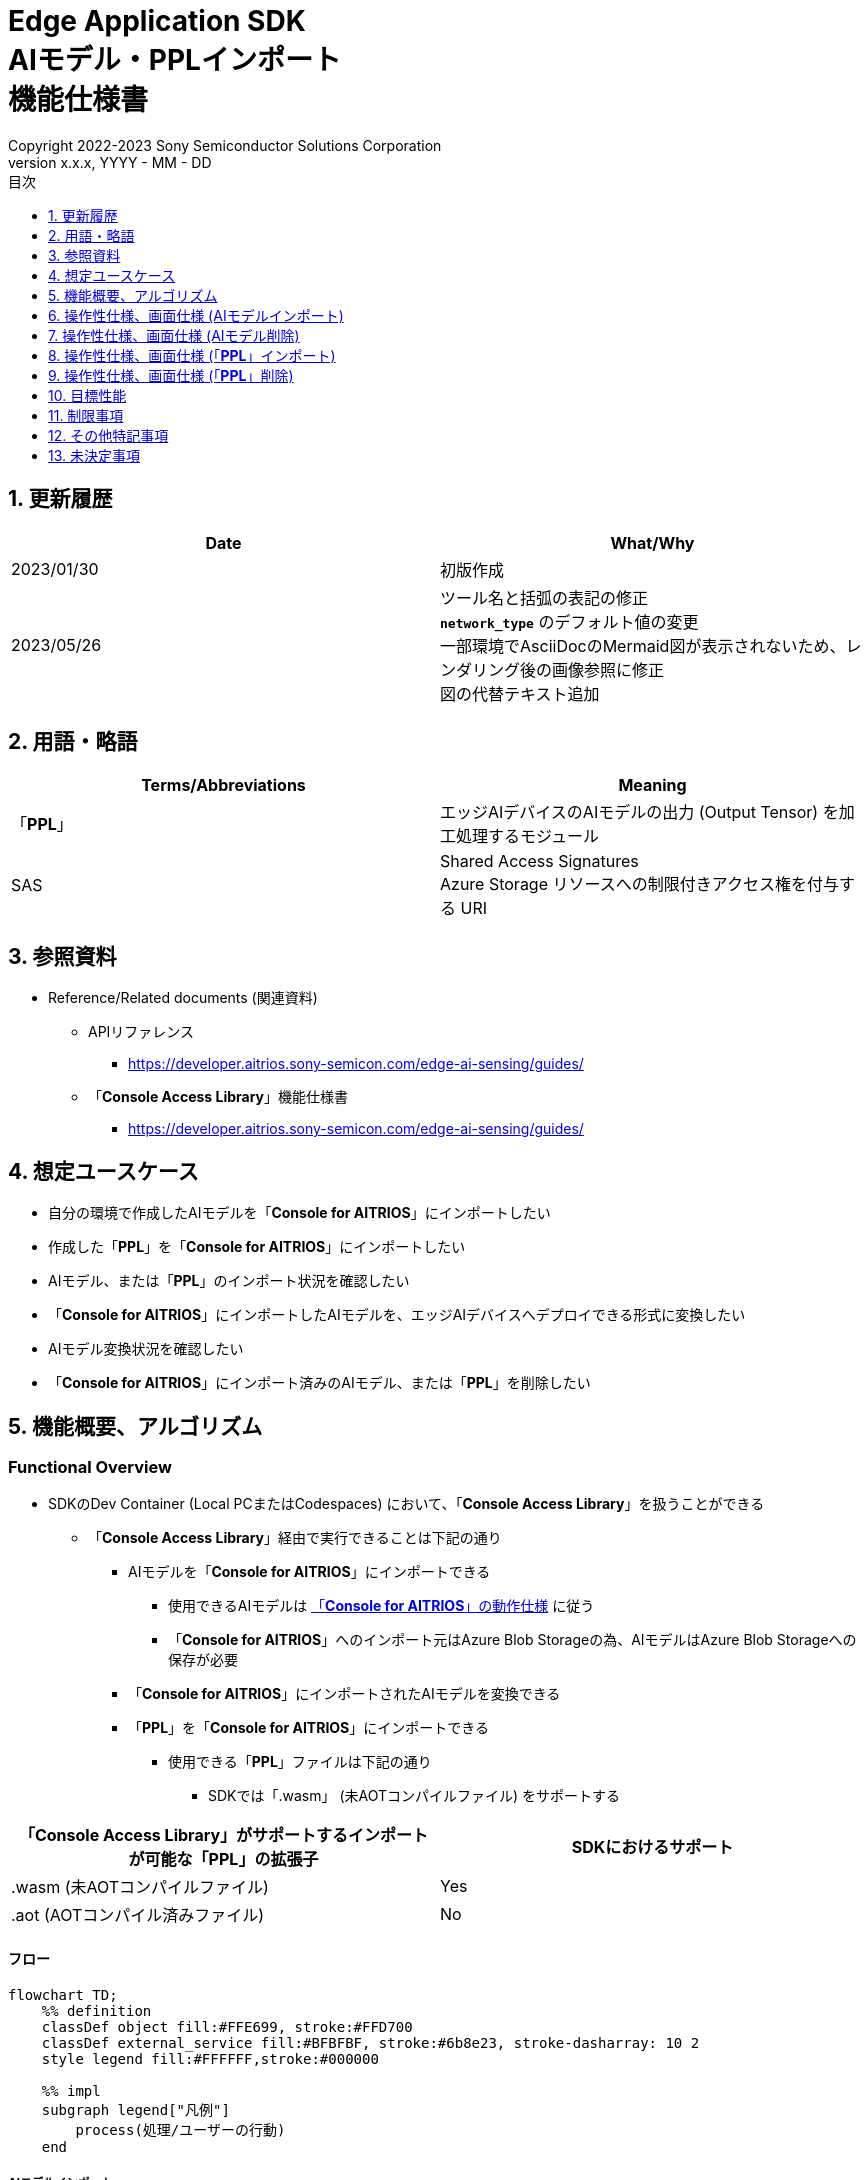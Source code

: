 = Edge Application SDK pass:[<br/>] AIモデル・PPLインポート pass:[<br/>] 機能仕様書 pass:[<br/>]
:sectnums:
:sectnumlevels: 1
:author: Copyright 2022-2023 Sony Semiconductor Solutions Corporation
:version-label: Version 
:revnumber: x.x.x
:revdate: YYYY - MM - DD
:trademark-desc: AITRIOS™、およびそのロゴは、ソニーグループ株式会社またはその関連会社の登録商標または商標です。
:toc:
:toc-title: 目次
:toclevels: 1
:chapter-label:
:lang: ja

== 更新履歴

|===
|Date |What/Why

|2023/01/30
|初版作成

|2023/05/26
|ツール名と括弧の表記の修正 + 
`**network_type**` のデフォルト値の変更 + 
一部環境でAsciiDocのMermaid図が表示されないため、レンダリング後の画像参照に修正 + 
図の代替テキスト追加

|===

== 用語・略語
|===
|Terms/Abbreviations |Meaning 

|「**PPL**」
|エッジAIデバイスのAIモデルの出力 (Output Tensor) を加工処理するモジュール

|SAS
|Shared Access Signatures +
Azure Storage リソースへの制限付きアクセス権を付与する URI

|===

== 参照資料

* Reference/Related documents (関連資料)
[[anchor-ref]]
** APIリファレンス
*** https://developer.aitrios.sony-semicon.com/edge-ai-sensing/guides/

** 「**Console Access Library**」機能仕様書
*** https://developer.aitrios.sony-semicon.com/edge-ai-sensing/guides/

== 想定ユースケース

* 自分の環境で作成したAIモデルを「**Console for AITRIOS**」にインポートしたい

* 作成した「**PPL**」を「**Console for AITRIOS**」にインポートしたい

* AIモデル、または「**PPL**」のインポート状況を確認したい

* 「**Console for AITRIOS**」にインポートしたAIモデルを、エッジAIデバイスへデプロイできる形式に変換したい

* AIモデル変換状況を確認したい

* 「**Console for AITRIOS**」にインポート済みのAIモデル、または「**PPL**」を削除したい

== 機能概要、アルゴリズム

=== Functional Overview

* SDKのDev Container (Local PCまたはCodespaces) において、「**Console Access Library**」を扱うことができる

** 「**Console Access Library**」経由で実行できることは下記の通り

*** AIモデルを「**Console for AITRIOS**」にインポートできる

**** 使用できるAIモデルは https://developer.aitrios.sony-semicon.com/edge-ai-sensing/system-overview/[「**Console for AITRIOS**」の動作仕様] に従う

**** 「**Console for AITRIOS**」へのインポート元はAzure Blob Storageの為、AIモデルはAzure Blob Storageへの保存が必要

*** 「**Console for AITRIOS**」にインポートされたAIモデルを変換できる

*** 「**PPL**」を「**Console for AITRIOS**」にインポートできる

**** 使用できる「**PPL**」ファイルは下記の通り

***** SDKでは「.wasm」 (未AOTコンパイルファイル) をサポートする

|===
|「**Console Access Library**」がサポートするインポートが可能な「**PPL**」の拡張子 |SDKにおけるサポート 

|.wasm (未AOTコンパイルファイル)
|Yes

|.aot (AOTコンパイル済みファイル)
|No

|===

==== フロー

[source,mermaid, target="凡例"]
----
flowchart TD;
    %% definition
    classDef object fill:#FFE699, stroke:#FFD700
    classDef external_service fill:#BFBFBF, stroke:#6b8e23, stroke-dasharray: 10 2
    style legend fill:#FFFFFF,stroke:#000000

    %% impl
    subgraph legend["凡例"]
        process(処理/ユーザーの行動)
    end
----

===== AIモデルインポート
* フロー

[source,mermaid, target="AIモデルインポート フロー"]
----
flowchart TD
    %% definition
    classDef object fill:#FFE699, stroke:#FFD700

    start((Start))
    id2(システムクライアント認証用Notebook実行)
    id3(AIモデル情報一覧取得用Notebook実行)
    id4("AIモデルインポート用Notebook実行向け設定ファイル作成・編集")
    id5(AIモデルインポート用Notebook実行)
    finish(((Finish)))

    %% impl
    start --> id2
    id2 --> id3
    id3 --> id4
    id4 --> id5
    id5 --> finish
----

* フロー詳細
. システムクライアント認証用Notebook実行

. AIモデル情報一覧取得用Notebook実行

** 「**Console for AITRIOS**」にインポート済みの `**model_id**` が必要な場合にAIモデル情報一覧取得用Notebookを実行する

*** 下記のケースを想定

**** 「**Console for AITRIOS**」へインポート済みのAIモデルをバージョンアップしたい

**** 「**Console for AITRIOS**」のAIモデルインポート状態を確認したい

**** 「**Console for AITRIOS**」のAIモデルの変換状況を確認したい

. AIモデルインポート用Notebook実行向け設定ファイル作成・編集

** 設定ファイル<<anchor-conf, configuration.json>>を作成、編集してNotebook実行時の設定を行う

. AIモデルインポート用Notebook実行

** 下記の機能を持つNotebookを実行する

*** AIモデルを「**Console for AITRIOS**」へインポート

*** 「**Console for AITRIOS**」のAIモデルインポート状態を確認

*** 「**Console for AITRIOS**」へインポートしたAIモデルを変換

*** AIモデルの変換状況を確認

===== AIモデル削除
* フロー

[source,mermaid, target="AIモデル削除 フロー"]
----
flowchart TD
    %% definition
    classDef object fill:#FFE699, stroke:#FFD700

    start((Start))
    id1(システムクライアント認証用Notebook実行)
    id2(AIモデル情報一覧取得用Notebook実行)
    id3("AIモデル削除用Notebook実行向け設定ファイル作成・編集")
    id4(AIモデル削除用Notebook実行)
    finish(((Finish)))

    %% impl
    start --> id1
    id1 --> id2
    id2 --> id3
    id3 --> id4
    id4 --> finish
----

* フロー詳細
. システムクライアント認証用Notebook実行

. AIモデル情報一覧取得用Notebook実行

** AIモデル情報一覧取得用Notebookを実行して、「**Console for AITRIOS**」へインポート済みの `**model_id**` を取得する

. AIモデル削除用Notebook実行向け設定ファイル作成・編集

** 設定ファイル<<anchor-conf-del, configuration.json>>を作成、編集してNotebook実行時の設定を行う

. AIモデル削除用Notebook実行

** AIモデル削除用Notebook実行して、「**Console for AITRIOS**」から対象のAIモデルを削除する

===== 「**PPL**」インポート
* フロー

[source,mermaid, target="PPLインポート フロー"]
----
flowchart TD
    %% definition
    classDef object fill:#FFE699, stroke:#FFD700

    start((Start))
    id1("インポートするPPLを用意")
    id2(システムクライアント認証用Notebook実行)
    id3(PPL情報一覧取得用Notebook実行)
    id4("PPLインポート用Notebook実行向け設定ファイル作成・編集")
    id5(PPLインポート用Notebook実行)
    finish(((Finish)))

    %% impl
    start --> id1
    id1 --> id2
    id2 --> id3
    id3 --> id4
    id4 --> id5
    id5 --> finish
----

* フロー詳細
. インポートする「**PPL**」を用意

** インポートする「**PPL**」を、SDK実行環境へ格納する

. システムクライアント認証用Notebook実行

. 「**PPL**」情報一覧取得用Notebook実行

** 「**Console for AITRIOS**」にインポート済みの `**app_name**` 、 `**version_number**` が必要な場合に「**PPL**」情報一覧取得用Notebookを実行する

*** 下記のケースを想定

**** 「**Console for AITRIOS**」上の「**PPL**」インポート状態を確認したい

. 「**PPL**」インポート用Notebook実行向け設定ファイル作成・編集

** 設定ファイル<<anchor-conf-ppl, configuration.json>>を作成、編集してNotebook実行時の設定を行う

. 「**PPL**」インポート用Notebook実行

** 下記の機能を持つNotebookを実行する

*** 「**PPL**」をBase64形式でエンコード

*** 「**PPL**」を「**Console for AITRIOS**」へインポート

*** 「**Console for AITRIOS**」上の「**PPL**」インポート状態を確認

===== 「**PPL**」削除
* フロー

[source,mermaid, target="PPL削除 フロー"]
----
flowchart TD
    %% definition
    classDef object fill:#FFE699, stroke:#FFD700

    start((Start))
    id1(システムクライアント認証用Notebook実行)
    id2(PPL情報一覧取得用Notebook実行)
    id3("PPL削除用Notebook実行向け設定ファイル作成・編集")
    id4(PPL削除用Notebook実行)
    finish(((Finish)))

    %% impl
    start --> id1
    id1 --> id2
    id2 --> id3
    id3 --> id4
    id4 --> finish
----

* フロー詳細
. システムクライアント認証用Notebook実行

. 「**PPL**」情報一覧取得用Notebook実行

** 「**PPL**」情報一覧取得用Notebookを実行して、「**Console for AITRIOS**」へインポート済みの `**app_name**` 、 `**version_number**` を取得する

. 「**PPL**」削除用Notebook実行向け設定ファイル作成・編集

** 設定ファイル<<anchor-conf-ppl-del, configuration.json>>を作成、編集してNotebook実行時の設定を行う

. 「**PPL**」削除用Notebook実行

** 「**PPL**」削除用Notebook実行して、「**Console for AITRIOS**」から対象の「**PPL**」を削除する

==== シーケンス

===== AIモデルインポート

[source,mermaid, target="AIモデルインポート シーケンス"]
----
%%{init:{'themeCSS':'text.actor {font-size:18px !important;} .messageText {font-size:18px !important;} .loopText {font-size:18px !important;} .noteText {font-size:18px !important;}'}}%%
sequenceDiagram
  participant user as User
  participant container as Dev Container
  participant console as Console<br>for AITRIOS

  user->>container: システムクライアント認証用<br>Notebook実行
  opt 任意で実行する
    user->>container: AIモデル情報一覧取得用<br>Notebook実行
  end
  user->>container: AIモデルインポート用<br>Notebook実行向け<br>設定ファイル作成・編集
  user->>container: AIモデルインポート用<br>Notebook実行<br> (AIモデルインポートセル)

  container->>console: AIモデルインポートAPI実行
  console-->>container: レスポンス
  container-->>user: 結果表示

  user->>container: AIモデルインポート用<br>Notebook実行<br> (AIモデルインポート結果確認セル)
  container->>console: AIモデル情報取得API実行
  console-->>container: レスポンス
  container-->>user: 結果表示

  user->>container: AIモデルインポート用<br>Notebook実行<br> (AIモデル変換セル)
  container->>+console: AIモデル変換API実行
  console-->>container: レスポンス
  container-->>user: 結果表示
  Note over container, console: AIモデル変換は<br>Console for AITRIOS上で<br>実行されるため、<br>レスポンスが返ってきてから<br>数十分待つ可能性あり

  opt 任意で複数回実行する
    user->>container: AIモデルインポート用<br>Notebook実行<br> (AIモデル変換状況確認セル)
    container->>console: AIモデル変換状況<br>取得API実行
    console-->>-container: レスポンス
    container-->>user: 結果表示
  end
----

===== AIモデル削除

[source,mermaid, target="AIモデル削除 シーケンス"]
----
%%{init:{'themeCSS':'text.actor {font-size:18px !important;} .messageText {font-size:18px !important;} .loopText {font-size:18px !important;} .noteText {font-size:18px !important;}'}}%%
sequenceDiagram
  participant user as User
  participant container as Dev Container
  participant console as Console<br>for AITRIOS

  user->>container: システムクライアント認証用Notebook実行
  user->>container: AIモデル情報一覧取得用Notebook実行
  user->>container: AIモデル削除用Notebook実行向け<br>設定ファイル作成・編集
  user->>container: AIモデル削除用Notebook実行

  container->>console: AIモデル削除API実行
  console-->>container: レスポンス
  container-->>user: 結果表示
----

===== 「**PPL**」インポート

[source,mermaid, target="PPLインポート シーケンス"]
----
%%{init:{'themeCSS':'text.actor {font-size:18px !important;} .messageText {font-size:18px !important;} .loopText {font-size:18px !important;} .noteText {font-size:18px !important;}'}}%%
sequenceDiagram
  participant user as User
  participant container as Dev Container
  participant console as Console<br>for AITRIOS

  user->>container: インポートするPPLを用意
  user->>container: システムクライアント認証用Notebook実行
  
  opt 任意で実行する
    user->>container: PPL情報一覧取得用Notebook実行
  end  user->>container: PPLインポート用Notebook実行向け<br>設定ファイル作成・編集
  user->>container: PPLインポート用Notebook実行<br> (PPLインポートセル)
  
  container->>container: PPLをBase64形式でエンコード
  container->>console: PPLインポートAPI実行
  console-->>container: レスポンス
  container-->>user: 結果表示

  opt 任意で複数回実行する
    user->>container: PPLインポート用Notebook実行<br> (PPLインポート結果確認セル)
    container->>console: PPL情報取得API実行
    console-->>container: レスポンス
    container-->>user: 結果表示
  end
----

===== 「**PPL**」削除

[source,mermaid, target="PPL削除 シーケンス"]
----
%%{init:{'themeCSS':'text.actor {font-size:18px !important;} .messageText {font-size:18px !important;} .loopText {font-size:18px !important;} .noteText {font-size:18px !important;}'}}%%
sequenceDiagram
  participant user as User
  participant container as Dev Container
  participant console as Console<br>for AITRIOS

  user->>container: システムクライアント認証用Notebook実行
  user->>container: PPL情報一覧取得用Notebook実行
  user->>container: PPL削除用Notebook実行向け<br>設定ファイル作成・編集
  user->>container: PPL削除用Notebook実行
  
  container->>console: PPL削除API実行
  console-->>container: レスポンス
  container-->>user: 結果表示
----


== 操作性仕様、画面仕様 (AIモデルインポート)
=== 前提条件
* 「**Portal for AITRIOS**」からユーザー登録し、AITRIOSのプロジェクトに参加していること

* AIモデルを用意していること

* AIモデルをAzure Blob Storageへアップロードし、SAS URIを取得していること


=== How to start each function
. SDK環境を立ち上げ、Topの `**README.md**` をプレビュー表示する
. SDK環境Topの `**README.md**` に含まれるハイパーリンクから、 `**tutorials**` ディレクトリの `**README.md**` にジャンプする
. `**tutorials**` ディレクトリの `**README.md**` に含まれるハイパーリンクから、`**3_prepare_model**` ディレクトリの `**README.md**` にジャンプする
. `**3_prepare_model**` ディレクトリの `**README.md**` に含まれるハイパーリンクから、`**develop_on_sdk**` ディレクトリの `**README.md**` にジャンプする
. `**develop_on_sdk**` ディレクトリの `**README.md**` に含まれるハイパーリンクから、`**3_import_to_console**` ディレクトリの `**README.md**` にジャンプする
. `**3_import_to_console**` ディレクトリの各ファイルから各機能に遷移する


=== システムクライアント認証用Notebook実行
. `**3_import_to_console**` ディレクトリの `**README.md**` に含まれるハイパーリンクから、`**set_up_console_client**` ディレクトリの `**README.md**` にジャンプする
. `**set_up_console_client**` ディレクトリのシステムクライアント認証用Notebook (*.ipynb) を開き、その中のPythonスクリプトを実行する


=== AIモデル情報一覧取得用Notebook実行
. `**3_import_to_console**` ディレクトリの `**README.md**` に含まれるハイパーリンクから、`**get_model_list**` ディレクトリの `**README.md**` にジャンプする
. `**get_model_list**` ディレクトリのAIモデル情報一覧取得用Notebook (*.ipynb) を開き、その中のPythonスクリプトを実行する


=== AIモデルインポート用Notebook実行向け設定ファイル作成・編集
NOTE: 特別な記載がある場合を除き、原則として省略は不可。

NOTE: 「**Console Access Library**」APIに渡されるパラメータについては、 <<anchor-ref, 「**Console Access Library**」API>>の仕様に従う。

. 実行ディレクトリに設定ファイル (`**configuration.json**`) を作成し、編集する

[[anchor-conf]]
[cols="1,1,1,1a"]
|===
|Configuration |Meaning |Range |Remarks

|`**model_id**`
|インポートするAIモデルのID +
 +
新しい `**model_id**` の場合は新規登録、 +
システムに既に登録されている `**model_id**` を指定した場合はバージョンアップを行う
|文字列 +
詳細は「**Console Access Library**」APIの仕様に従う。
|省略不可 +
下記の「**Console Access Library**」APIに使用される。

* `**ai_model.ai_model.AIModel.import_base_model**`
* `**ai_model.ai_model.AIModel.get_base_model_status**`
* `**ai_model.ai_model.AIModel.publish_model**`

|`**model**`
|インポートするAIモデル用 SAS URI
|SAS URI形式 +
詳細は「**Console Access Library**」APIの仕様に従う。
|省略不可 +
下記の「**Console Access Library**」APIに使用される。

* `**ai_model.ai_model.AIModel.import_base_model**`


|`**converted**`
|変換済みフラグ
|true or false +
詳細は「**Console Access Library**」APIの仕様に従う。
|省略可 +
省略した場合、false指定と同じ動作となる +
下記の「**Console Access Library**」APIに使用される。

* `**ai_model.ai_model.AIModel.import_base_model**`

|`**vendor_name**`
|ベンダー名 (新規登録の場合に指定)
|文字列 +
詳細は「**Console Access Library**」APIの仕様に従う。
|省略可 +
省略した場合、ベンダー名なし +
下記の「**Console Access Library**」APIに使用される。

* `**ai_model.ai_model.AIModel.import_base_model**`

|`**comment**`
|AIモデルとバージョンの説明 +
 +
新規登録時はAIモデルとバージョンの説明、 +
バージョンアップ時はバージョンの説明として設定
|文字列 +
詳細は「**Console Access Library**」APIの仕様に従う。
|省略可 +
省略した場合、説明なしとして設定 +
下記の「**Console Access Library**」APIに使用される。

* `**ai_model.ai_model.AIModel.import_base_model**`

|`**network_type**`
|ネットワーク種別
|文字列 +
詳細は「**Console Access Library**」APIの仕様に従う。
|省略可 +
新規登録の場合のみ有効 +
省略した場合、"0"指定と同じ動作となる +
下記の「**Console Access Library**」APIに使用される。

* `**ai_model.ai_model.AIModel.import_base_model**`

|`**labels**`
|ラベル名 +
 +
Custom Visionの場合、AIモデルファイルに付属するlabel.txtファイルの内容を設定する
|["label01","label02","label03"] +
詳細は「**Console Access Library**」APIの仕様に従う。
|省略可 +
下記の「**Console Access Library**」APIに使用される。

* `**ai_model.ai_model.AIModel.import_base_model**`

|===


=== AIモデルインポート用Notebook実行
. `**3_import_to_console**` の `**import_to_console.ipynb**` を開き、その中のPythonスクリプトを実行する

** その後下記の動作をする

*** `**3_import_to_console**` ディレクトリの<<anchor-conf, configuration.json>>の存在をチェックする

**** エラー発生時はその内容を表示し、中断する

*** <<anchor-conf, configuration.json>>の内容をチェックする

**** エラー発生時はその内容を表示し、中断する

*** AIモデルインポートAPIを実行する

**** インポートに成功した場合は、`**import_to_console.ipynb**` 内の出力に成功した旨のメッセージを表示する

*** AIモデルインポート結果確認APIを実行する

**** AIモデルの情報取得に成功した場合は、`**import_to_console.ipynb**` 内の出力に成功した旨のメッセージと取得したAIモデルのステータスを表示する

*** AIモデル変換APIを実行する

**** API実行に成功した場合は、`**import_to_console.ipynb**` 内の出力に成功した旨のメッセージを表示する

**** AIモデルの変換完了までは数十分程度の時間がかかるため、次に動作する「AIモデル変換状況確認APIを実行する」で状況の確認が必要

*** AIモデル変換状況確認APIを実行する

**** AIモデルの変換状況取得に成功した場合は、`**import_to_console.ipynb**` 内の出力に成功した旨のメッセージと取得したAIモデルのステータスを表示する

** エラー発生時は `**import_to_console.ipynb**` 内の出力にエラー内容を表示し、中断する

*** エラーや応答時間の詳細については、 https://developer.aitrios.sony-semicon.com/edge-ai-sensing/guides/[「**Cloud SDK Console Access Library(Python) 機能仕様書**」] 参照


== 操作性仕様、画面仕様 (AIモデル削除)
=== 前提条件
* 「**Portal for AITRIOS**」からユーザー登録し、AITRIOSのプロジェクトに参加していること

* AIモデルを「**Console for AITRIOS**」へインポートしていること


=== How to start each function
. SDK環境を立ち上げ、Topの `**README.md**` をプレビュー表示する
. SDK環境Topの `**README.md**` に含まれるハイパーリンクから、 `**tutorials**` ディレクトリの `**README.md**` にジャンプする
. `**tutorials**` ディレクトリの `**README.md**` に含まれるハイパーリンクから、`**3_prepare_model**` ディレクトリの `**README.md**` にジャンプする
. `**3_prepare_model**` ディレクトリの `**README.md**` に含まれるハイパーリンクから、`**develop_on_sdk**` ディレクトリの `**README.md**` にジャンプする
. `**develop_on_sdk**` ディレクトリの `**README.md**` に含まれるハイパーリンクから、`**delete_model_on_console**` ディレクトリの `**README.md**` にジャンプする
. `**delete_model_on_console**` ディレクトリの各ファイルから各機能に遷移する


=== システムクライアント認証用Notebook実行
. `**delete_model_on_console**` ディレクトリの `**README.md**` に含まれるハイパーリンクから、`**set_up_console_client**` ディレクトリの `**README.md**` にジャンプする
. `**set_up_console_client**` ディレクトリのシステムクライアント認証用Notebook (*.ipynb) を開き、その中のPythonスクリプトを実行する


=== AIモデル情報一覧取得用Notebook実行
. `**delete_model_on_console**` ディレクトリの `**README.md**` に含まれるハイパーリンクから、`**get_model_list**` ディレクトリの `**README.md**` にジャンプする
. `**get_model_list**` ディレクトリのAIモデル情報一覧取得用Notebook (*.ipynb) を開き、その中のPythonスクリプトを実行する


=== AIモデル削除用Notebook実行向け設定ファイル作成・編集
NOTE: 特別な記載がある場合を除き、原則として省略は不可。

NOTE: 「**Console Access Library**」APIに渡されるパラメータについては、 <<anchor-ref, 「**Console Access Library**」API>>の仕様に従う。

. 実行ディレクトリに設定ファイル ( `**configuration.json**`) を作成し、編集する

[[anchor-conf-del]]
[cols="1,1,1,1a"]
|===
|Configuration |Meaning |Range |Remarks

|`**model_id**`
|削除するAIモデルのID
|文字列 +
詳細は「**Console Access Library**」APIの仕様に従う。
|省略不可 +
下記の「**Console Access Library**」APIに使用される。

* `**ai_model.ai_model.AIModel.delete_model**`

|===


=== AIモデル削除用Notebook実行
. `**delete_model_on_console**` の `**delete_model_on_console.ipynb**` を開き、その中のPythonスクリプトを実行する

** その後下記の動作をする

*** `**delete_model_on_console**` ディレクトリの<<anchor-conf-del, configuration.json>>の存在をチェックする

**** エラー発生時はその内容を表示し、中断する

*** <<anchor-conf-del, configuration.json>>の内容をチェックする

**** エラー発生時はその内容を表示し、中断する

*** AIモデル削除APIを実行する

**** 削除に成功した場合は、`**delete_model_on_console.ipynb**` 内の出力に成功した旨のメッセージを表示する

** エラー発生時は `**delete_model_on_console.ipynb**` 内の出力にエラー内容を表示し、中断する

*** エラーや応答時間の詳細については、 https://developer.aitrios.sony-semicon.com/edge-ai-sensing/guides/[「**Cloud SDK Console Access Library(Python) 機能仕様書**」] 参照



== 操作性仕様、画面仕様 (「**PPL**」インポート)
=== 前提条件
* 「**Portal for AITRIOS**」からユーザー登録し、AITRIOSのプロジェクトに参加していること

* 「**PPL**」を用意していること

=== How to start each function
. SDK環境を立ち上げ、Topの `**README.md**` をプレビュー表示する
. SDK環境Topの `**README.md**` に含まれるハイパーリンクから、 `**tutorials**` ディレクトリの `**README.md**` にジャンプする
. `**tutorials**` ディレクトリの `**README.md**` に含まれるハイパーリンクから、`**4_prepare_application**` ディレクトリの `**README.md**` にジャンプする
. `**4_prepare_application**` ディレクトリの `**README.md**` に含まれるハイパーリンクから、`**2_import_to_console**` ディレクトリの `**README.md**` にジャンプする
. `**2_import_to_console**` ディレクトリの各ファイルから各機能に遷移する


=== インポートする「**PPL**」を用意
. インポート対象の「**PPL**」を用意して、任意のディレクトリへ格納する


=== システムクライアント認証用Notebook実行
. `**2_import_to_console**` ディレクトリの `**README.md**` に含まれるハイパーリンクから、`**set_up_console_client**` ディレクトリの `**README.md**` にジャンプする
. `**set_up_console_client**` ディレクトリのシステムクライアント認証用Notebook (*.ipynb) を開き、その中のPythonスクリプトを実行する


=== 「**PPL**」情報一覧取得用Notebook実行
. `**2_import_to_console**` ディレクトリの `**README.md**` に含まれるハイパーリンクから、`**get_application_list**` ディレクトリの `**README.md**` にジャンプする
. `**get_application_list**` ディレクトリの「**PPL**」情報一覧取得用Notebook (*.ipynb) を開き、その中のPythonスクリプトを実行する


=== 「**PPL**」インポート用Notebook実行向け設定ファイル作成・編集
NOTE: 特別な記載がある場合を除き、原則として省略は不可。

NOTE: 原則としてシンボリックリンクのフォルダパス、ファイルパスは使用不可。

NOTE: 「**Console Access Library**」APIに渡されるパラメータについては、 <<anchor-ref, 「**Console Access Library**」API>>の仕様に従う。

. 実行ディレクトリに設定ファイル (`**configuration.json**`) を作成し、編集する

[[anchor-conf-ppl]]
[cols="1,1,1,1a"]
|===
|Configuration |Meaning |Range |Remarks

|`**app_name**`
|「**PPL**」名
|文字列 +
詳細は「**Console Access Library**」APIの仕様に従う。
|省略不可 +
下記の「**Console Access Library**」APIに使用される。

* `**deployment.deployment.Deployment.import_device_app**`

|`**version_number**`
|「**PPL**」バージョン
|文字列 +
詳細は「**Console Access Library**」APIの仕様に従う。
|省略不可 +
下記の「**Console Access Library**」APIに使用される。

* `**deployment.deployment.Deployment.import_device_app**`

|`**ppl_file**`
|「**PPL**」ファイルのパス
|絶対パスまたはNotebook (*.ipynb) からの相対パス
|省略不可

|`**comment**`
|「**PPL**」説明
|文字列 +
詳細は「**Console Access Library**」APIの仕様に従う。
|省略可 +
指定なしの場合、コメントなし +
下記の「**Console Access Library**」APIに使用される。

* `**deployment.deployment.Deployment.import_device_app**`

|===

=== 「**PPL**」インポート用Notebook実行
. `**2_import_to_console**` ディレクトリの `**import_to_console.ipynb**` を開き、その中のPythonスクリプトを実行する

** その後下記の動作をする

*** `**2_import_to_console**` ディレクトリの<<anchor-conf-ppl, configuration.json>>の存在をチェックする

**** エラー発生時はその内容を表示し、中断する

*** <<anchor-conf-ppl, configuration.json>>の内容をチェックする

**** エラー発生時はその内容を表示し、中断する

*** 「**PPL**」をBase64形式でエンコードする

**** エラー発生時はその内容を表示し、中断する

*** 「**PPL**」インポートAPIを実行する

**** インポートに成功した場合は、`**import_to_console.ipynb**` 内の出力に成功した旨のメッセージを表示する

*** 「**PPL**」インポート結果確認APIを実行する

**** 「**PPL**」の情報取得に成功した場合は、`**import_to_console.ipynb**` 内の出力に成功した旨のメッセージと取得した「**PPL**」のステータスを表示する

** エラー発生時は `**import_to_console.ipynb**` 内の出力にエラー内容を表示し、中断する

*** エラーや応答時間の詳細については、 https://developer.aitrios.sony-semicon.com/edge-ai-sensing/guides/[「**Cloud SDK Console Access Library(Python) 機能仕様書**」] 参照



== 操作性仕様、画面仕様 (「**PPL**」削除)
=== 前提条件
* 「**Portal for AITRIOS**」からユーザー登録し、AITRIOSのプロジェクトに参加していること

* 「**PPL**」を「**Console for AITRIOS**」へインポートしていること


=== How to start each function
. SDK環境を立ち上げ、Topの `**README.md**` をプレビュー表示する
. SDK環境Topの `**README.md**` に含まれるハイパーリンクから、 `**tutorials**` ディレクトリの `**README.md**` にジャンプする
. `**tutorials**` ディレクトリの `**README.md**` に含まれるハイパーリンクから、`**4_prepare_application**` ディレクトリの `**README.md**` にジャンプする
. `**4_prepare_application**` ディレクトリの `**README.md**` に含まれるハイパーリンクから、`**delete_application_on_console**` ディレクトリの `**README.md**` にジャンプする
. `**delete_application_on_console**` ディレクトリの各ファイルから各機能に遷移する


=== システムクライアント認証用Notebook実行
. `**delete_application_on_console**` ディレクトリの `**README.md**` に含まれるハイパーリンクから、`**set_up_console_client**` ディレクトリの `**README.md**` にジャンプする
. `**set_up_console_client**` ディレクトリのシステムクライアント認証用Notebook (*.ipynb) を開き、その中のPythonスクリプトを実行する


=== 「**PPL**」情報一覧取得用Notebook実行
. `**delete_application_on_console**` ディレクトリの `**README.md**` に含まれるハイパーリンクから、`**get_application_list**` ディレクトリの `**README.md**` にジャンプする
. `**get_application_list**` ディレクトリの「**PPL**」情報一覧取得用Notebook (*.ipynb) を開き、その中のPythonスクリプトを実行する


=== 「**PPL**」削除用Notebook実行向け設定ファイル作成・編集
NOTE: 特別な記載がある場合を除き、原則として省略は不可。

NOTE: 「**Console Access Library**」APIに渡されるパラメータについては、 <<anchor-ref, 「**Console Access Library**」API>>の仕様に従う。

. 実行ディレクトリに設定ファイル (`**configuration.json**`) を作成し、編集する

[[anchor-conf-ppl-del]]
[cols="1,1,1,1a"]
|===
|Configuration |Meaning |Range |Remarks

|`**app_name**`
|「**PPL**」名
|文字列 +
詳細は「**Console Access Library**」APIの仕様に従う。
|省略不可 +
下記の「**Console Access Library**」APIに使用される。

* `**deployment.deployment.Deployment.delete_device_app**`

|`**version_number**`
|「**PPL**」バージョン
|文字列 +
詳細は「**Console Access Library**」APIの仕様に従う。
|省略不可 +
下記の「**Console Access Library**」APIに使用される。

* `**deployment.deployment.Deployment.delete_device_app**`

|===

=== 「**PPL**」削除用Notebook実行
. `**delete_application_on_console**` ディレクトリの `**delete_application_on_console.ipynb**` を開き、その中のPythonスクリプトを実行する

** その後下記の動作をする

*** `**delete_application_on_console**` ディレクトリの<<anchor-conf-ppl-del, configuration.json>>の存在をチェックする

**** エラー発生時はその内容を表示し、中断する

*** <<anchor-conf-ppl-del, configuration.json>>の内容をチェックする

**** エラー発生時はその内容を表示し、中断する

*** 「**PPL**」削除APIを実行する

**** 削除に成功した場合は、`**delete_application_on_console.ipynb**` 内の出力に成功した旨のメッセージを表示する

** エラー発生時は `**delete_application_on_console.ipynb**` 内の出力にエラー内容を表示し、中断する

*** エラーや応答時間の詳細については、 https://developer.aitrios.sony-semicon.com/edge-ai-sensing/guides/[「**Cloud SDK Console Access Library(Python) 機能仕様書**」] 参照



== 目標性能
** ユーザビリティ

*** SDKの環境構築完了後、追加のインストール手順なしに、AIモデル、「**PPL**」の「**Console for AITRIOS**」へのインポートができること

** UIの応答時間が1.2秒以内であること
** 処理に5秒以上かかる場合は、処理中の表現を逐次更新表示できること

== 制限事項
* エンコードやインポート処理を途中でキャンセルして再開する場合、途中からの再開ではなく各処理を最初から実行する

== その他特記事項
* なし

== 未決定事項
* なし
